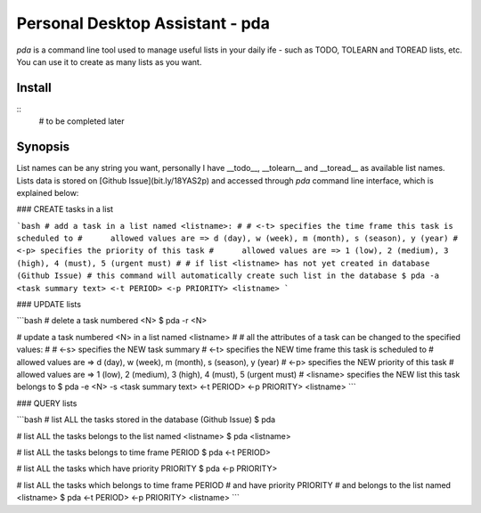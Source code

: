 ================================
Personal Desktop Assistant - pda
================================

`pda` is a command line tool used to manage useful lists in your daily ife - such as TODO, 
TOLEARN and TOREAD lists, etc. You can use it to create as many lists as you want.

Install
-------
::
    # to be completed later


Synopsis
--------

List names can be any string you want, personally I have __todo__, __tolearn__ and __toread__
as available list names. Lists data is stored on [Github Issue](bit.ly/18YAS2p) and accessed 
through `pda` command line interface, which is explained below:

### CREATE tasks in a list

```bash
# add a task in a list named <listname>:
#
# <-t> specifies the time frame this task is scheduled to
#      allowed values are => d (day), w (week), m (month), s (season), y (year)
# <-p> specifies the priority of this task
#      allowed values are => 1 (low), 2 (medium), 3 (high), 4 (must), 5 (urgent must)
# 
# if list <listname> has not yet created in database (Github Issue)
# this command will automatically create such list in the database
$ pda -a <task summary text> <-t PERIOD> <-p PRIORITY> <listname>
```

### UPDATE lists

```bash
# delete a task numbered <N>
$ pda -r <N>

# update a task numbered <N> in a list named <listname>
#
# all the attributes of a task can be changed to the specified values:
#
# <-s> specifies the NEW task summary
# <-t> specifies the NEW time frame this task is scheduled to
#      allowed values are => d (day), w (week), m (month), s (season), y (year)
# <-p> specifies the NEW priority of this task
#      allowed values are => 1 (low), 2 (medium), 3 (high), 4 (must), 5 (urgent must)
# <lisname> specifies the NEW list this task belongs to
$ pda -e <N> -s <task summary text> <-t PERIOD> <-p PRIORITY> <listname>
```

### QUERY lists

```bash
# list ALL the tasks stored in the database (Github Issue)
$ pda

# list ALL the tasks belongs to the list named <listname>
$ pda <listname>

# list ALL the tasks belongs to time frame PERIOD
$ pda <-t PERIOD>

# list ALL the tasks which have priority PRIORITY
$ pda <-p PRIORITY>

# list ALL the tasks which belongs to time frame PERIOD
#                      and have priority PRIORITY
#                      and belongs to the list named <listname>
$ pda <-t PERIOD> <-p PRIORITY> <listname>
```
